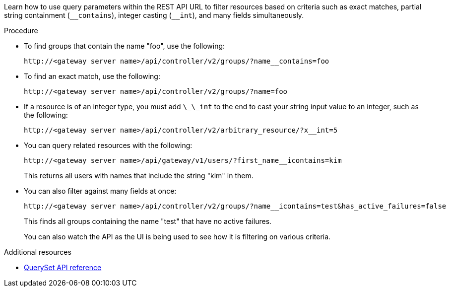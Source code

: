 :_mod-docs-content-type: PROCEDURE

[id="controller-api-filtering-in-api"]

[role="_abstract"]
Learn how to use query parameters within the REST API URL to filter resources based on criteria such as exact matches, partial string containment (`__contains`), integer casting (`+__int+`), and many fields simultaneously.
//Note that the (`-int) statement should be (`__int)` with two underscores. But due to a rendering bug in AsciiDoc, it is shown here with a single underscore.

.Procedure

* To find groups that contain the name "foo", use the following:
+
----
http://<gateway server name>/api/controller/v2/groups/?name__contains=foo
----

* To find an exact match, use the following:
+
----
http://<gateway server name>/api/controller/v2/groups/?name=foo
----
+
* If a resource is of an integer type, you must add `\_\_int` to the end to cast your string input value to an integer, such as the following:
+
----
http://<gateway server name>/api/controller/v2/arbitrary_resource/?x__int=5
----

* You can query related resources with the following:
+
----
http://<gateway server name>/api/gateway/v1/users/?first_name__icontains=kim
----
+
This returns all users with names that include the string "kim" in them.

* You can also filter against many fields at once:
+
----
http://<gateway server name>/api/controller/v2/groups/?name__icontains=test&has_active_failures=false
----
+
This finds all groups containing the name "test" that have no active failures.
+
You can also watch the API as the UI is being used to see how it is filtering on various criteria.

.Additional resources

* link:https://docs.djangoproject.com/en/dev/ref/models/querysets/[QuerySet API reference]

